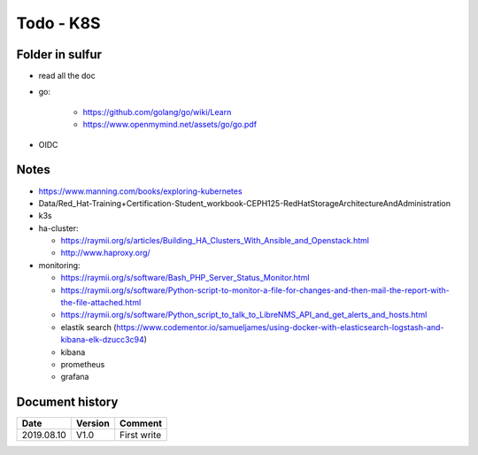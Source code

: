 Todo - K8S
**********

Folder in sulfur
================

* read all the doc
* go:

    * https://github.com/golang/go/wiki/Learn
    * https://www.openmymind.net/assets/go/go.pdf

* OIDC

Notes
=====

* https://www.manning.com/books/exploring-kubernetes
* Data/Red_Hat-Training+Certification-Student_workbook-CEPH125-RedHatStorageArchitectureAndAdministration
* k3s
* ha-cluster:

  * https://raymii.org/s/articles/Building_HA_Clusters_With_Ansible_and_Openstack.html
  * http://www.haproxy.org/

* monitoring:

  * https://raymii.org/s/software/Bash_PHP_Server_Status_Monitor.html
  * https://raymii.org/s/software/Python-script-to-monitor-a-file-for-changes-and-then-mail-the-report-with-the-file-attached.html
  * https://raymii.org/s/software/Python_script_to_talk_to_LibreNMS_API_and_get_alerts_and_hosts.html
  * elastik search (https://www.codementor.io/samueljames/using-docker-with-elasticsearch-logstash-and-kibana-elk-dzucc3c94)
  * kibana
  * prometheus
  * grafana

Document history
================

+------------+---------+--------------------------------------------------------------------+
| Date       | Version | Comment                                                            |
+============+=========+====================================================================+
| 2019.08.10 | V1.0    | First write                                                        |
+------------+---------+--------------------------------------------------------------------+
